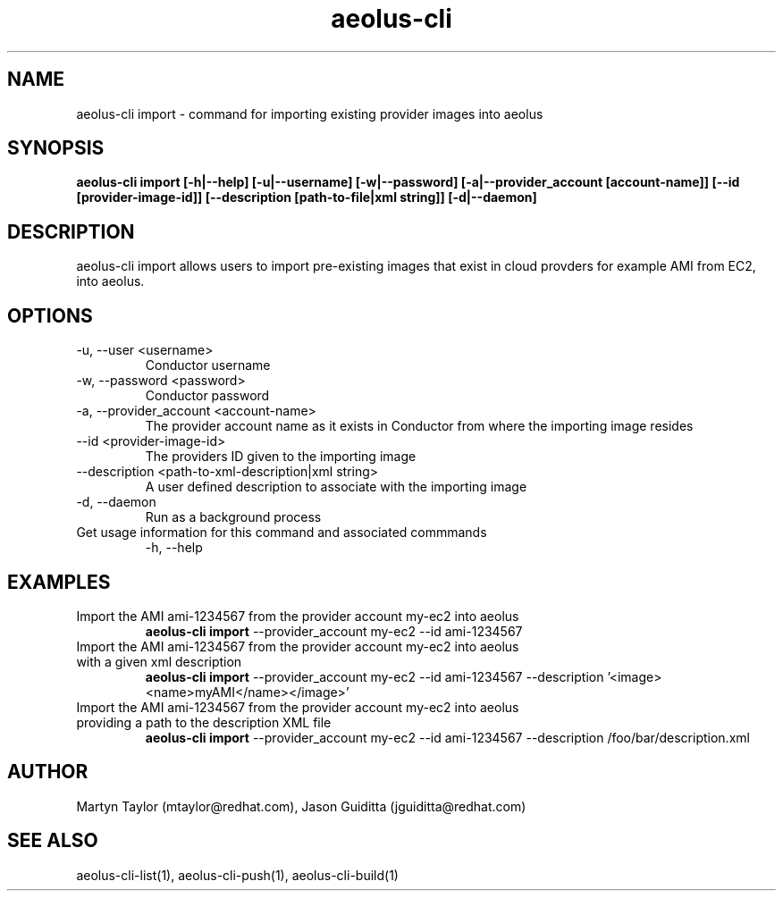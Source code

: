 .TH aeolus-cli 1  "July 07, 2011" "version 0.4" "USER COMMANDS"
.SH NAME
aeolus-cli import \- command for importing existing provider images into aeolus
.SH SYNOPSIS
.B aeolus-cli import [\-h|--help] [\-u|--username] [\-w|--password] [\-a|--provider_account [account-name]] [\--id [provider-image-id]] [--description [path-to-file|xml string]] [\-d|--daemon]
.SH DESCRIPTION
aeolus-cli import allows users to import pre-existing images that exist in cloud provders for example AMI from EC2, into aeolus.
.SH OPTIONS
.TP
\-u, --user <username>
Conductor username
.TP
\-w, --password <password>
Conductor password
.TP
\-a, --provider_account <account-name>
The provider account name as it exists in Conductor from where the importing image resides
.TP
\--id <provider-image-id>
The providers ID given to the importing image
.TP
\--description <path-to-xml-description|xml string>
A user defined description to associate with the importing image
.TP
\-d, --daemon
Run as a background process
.TP
Get usage information for this command and associated commmands
\-h, --help
.SH EXAMPLES
.TP
Import the AMI ami-1234567 from the provider account my-ec2 into aeolus
.B aeolus-cli import
\--provider_account my-ec2
\--id ami-1234567
.TP
Import the AMI ami-1234567 from the provider account my-ec2 into aeolus with a given xml description
.B aeolus-cli import
\--provider_account my-ec2
\--id ami-1234567
\--description '<image><name>myAMI</name></image>'
.TP
Import the AMI ami-1234567 from the provider account my-ec2 into aeolus providing a path to the description XML file
.B aeolus-cli import
\--provider_account my-ec2
\--id ami-1234567
\--description /foo/bar/description.xml
.SH AUTHOR
Martyn Taylor (mtaylor@redhat.com), Jason Guiditta (jguiditta@redhat.com)
.SH SEE ALSO
aeolus-cli-list(1), aeolus-cli-push(1), aeolus-cli-build(1)
